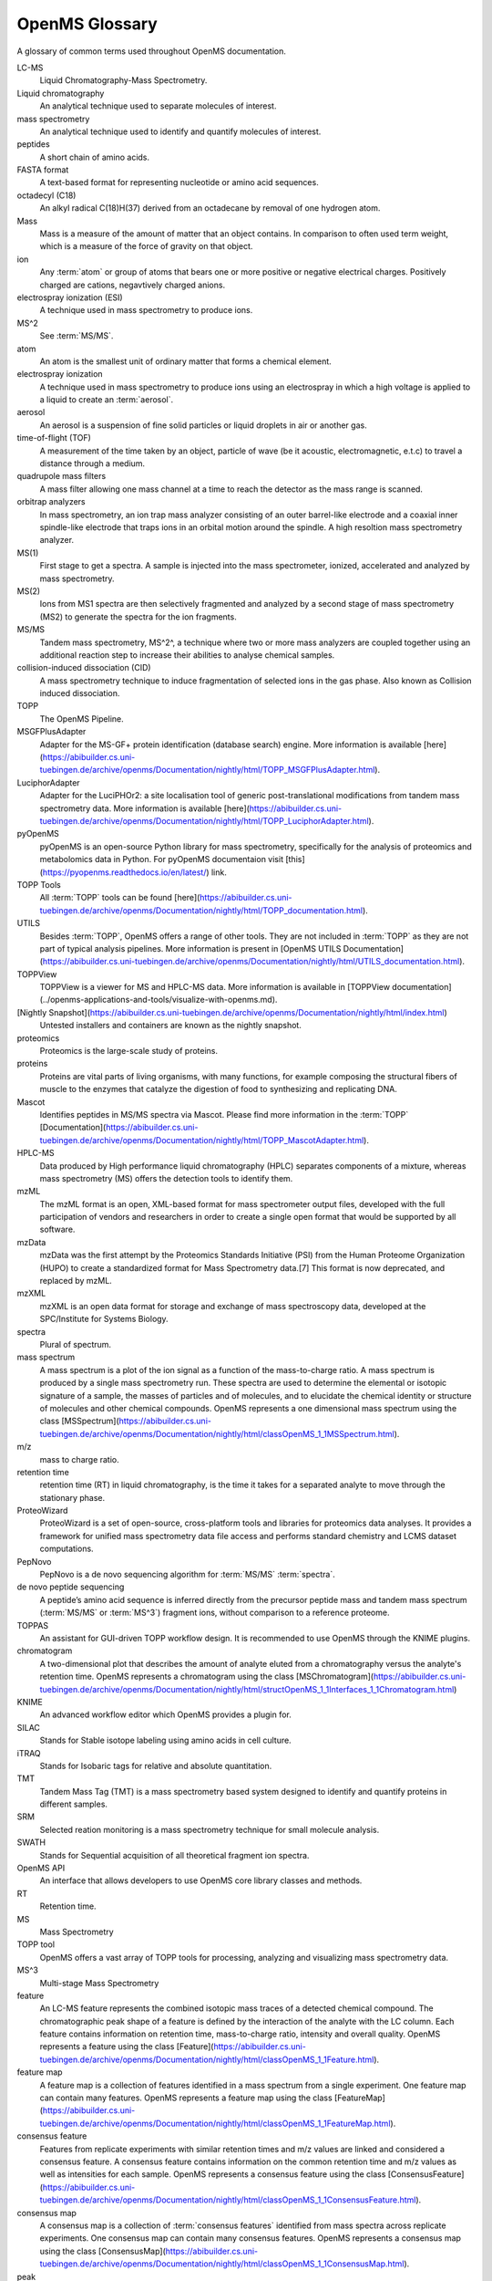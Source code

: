 OpenMS Glossary
===============

A glossary of common terms used throughout OpenMS documentation.

.. glossary::
    :sorted:

LC-MS
  Liquid Chromatography-Mass Spectrometry. 

Liquid chromatography
  An analytical technique used to separate molecules of interest.

mass spectrometry
  An analytical technique used to identify and quantify molecules of interest.

peptides
  A short chain of amino acids.

FASTA format
  A text-based format for representing nucleotide or amino acid sequences.

octadecyl (C18)
  An alkyl radical C(18)H(37) derived from an octadecane by removal of one hydrogen atom.

Mass
  Mass is a measure of the amount of matter that an object contains. In comparison to often used term weight, which is
  a measure of the force of gravity on that object.

ion
  Any :term:`atom` or group of atoms that bears one or more positive or negative electrical charges. Positively charged are cations, negavtively charged anions.

electrospray ionization (ESI)
  A technique used in mass spectrometry to produce ions.

MS^2
  See :term:`MS/MS`.

atom
  An atom is the smallest unit of ordinary matter that forms a chemical element.

electrospray ionization
  A technique used in mass spectrometry to produce ions using an electrospray in which a high voltage is applied to a liquid to create an :term:`aerosol`.

aerosol
  An aerosol is a suspension of fine solid particles or liquid droplets in air or another gas.

time-of-flight (TOF)
  A measurement of the time taken by an object, particle of wave (be it acoustic, electromagnetic, e.t.c) to travel a distance through a medium.

quadrupole mass filters
  A mass filter allowing one mass channel at a time to reach the detector as the mass range is scanned.

orbitrap analyzers
  In mass spectrometry, an ion trap mass analyzer consisting of an outer barrel-like electrode and a coaxial inner
  spindle-like electrode that traps ions in an orbital motion around the spindle.
  A high resoltion mass spectrometry analyzer.

MS(1)
  First stage to get a spectra. A sample is injected into the mass spectrometer, ionized, accelerated and analyzed by mass spectrometry.

MS(2)
  Ions from MS1 spectra are then selectively fragmented and analyzed by a second stage of mass spectrometry (MS2) to
  generate the spectra for the ion fragments.

MS/MS
  Tandem mass spectrometry, MS^2^, a technique where two or more mass analyzers are coupled together using an additional reaction step to increase their abilities to analyse chemical samples.

collision-induced dissociation (CID)
  A mass spectrometry technique to induce fragmentation of selected ions in the gas phase. Also known as Collision
  induced dissociation.

TOPP
  The OpenMS Pipeline.

MSGFPlusAdapter
  Adapter for the MS-GF+ protein identification (database search) engine. More information is available [here](https://abibuilder.cs.uni-tuebingen.de/archive/openms/Documentation/nightly/html/TOPP_MSGFPlusAdapter.html).

LuciphorAdapter
  Adapter for the LuciPHOr2: a site localisation tool of generic post-translational modifications from tandem mass
  spectrometry data. More information is available [here](https://abibuilder.cs.uni-tuebingen.de/archive/openms/Documentation/nightly/html/TOPP_LuciphorAdapter.html).

pyOpenMS
  pyOpenMS is an open-source Python library for mass spectrometry, specifically for the analysis of proteomics and
  metabolomics data in Python. For pyOpenMS documentaion visit [this](https://pyopenms.readthedocs.io/en/latest/) link.

TOPP Tools
  All :term:`TOPP` tools can be found [here](https://abibuilder.cs.uni-tuebingen.de/archive/openms/Documentation/nightly/html/TOPP_documentation.html).

UTILS
  Besides :term:`TOPP`, OpenMS offers a range of other tools. They are not included in :term:`TOPP` as they are not part of typical analysis pipelines. More information is present in [OpenMS UTILS Documentation](https://abibuilder.cs.uni-tuebingen.de/archive/openms/Documentation/nightly/html/UTILS_documentation.html).

TOPPView
  TOPPView is a viewer for MS and HPLC-MS data. More information is available in [TOPPView documentation](../openms-applications-and-tools/visualize-with-openms.md).

[Nightly Snapshot](https://abibuilder.cs.uni-tuebingen.de/archive/openms/Documentation/nightly/html/index.html)
  Untested installers and containers are known as the nightly snapshot.

proteomics
  Proteomics is the large-scale study of proteins.

proteins
  Proteins are vital parts of living organisms, with many functions, for example composing the structural fibers of
  muscle to the enzymes that catalyze the digestion of food to synthesizing and replicating DNA.

Mascot
  Identifies peptides in MS/MS spectra via Mascot. Please find more information in the :term:`TOPP` [Documentation](https://abibuilder.cs.uni-tuebingen.de/archive/openms/Documentation/nightly/html/TOPP_MascotAdapter.html).

HPLC-MS
  Data produced by High performance liquid chromatography (HPLC) separates components of a mixture, whereas mass
  spectrometry (MS) offers the detection tools to identify them.

mzML
  The mzML format is an open, XML-based format for mass spectrometer output files, developed with the full participation
  of vendors and researchers in order to create a single open format that would be supported by all software.

mzData
  mzData was the first attempt by the Proteomics Standards Initiative (PSI) from the Human Proteome Organization (HUPO)
  to create a standardized format for Mass Spectrometry data.[7] This format is now deprecated, and replaced by mzML.

mzXML
  mzXML is an open data format for storage and exchange of mass spectroscopy data, developed at the SPC/Institute for
  Systems Biology.

spectra
  Plural of spectrum.

mass spectrum
  A mass spectrum is a plot of the ion signal as a function of the mass-to-charge ratio. A mass spectrum is produced by a single mass spectrometry run. These spectra are used to determine the elemental or isotopic signature of a sample, the masses of particles and of molecules, and to elucidate the chemical identity or structure of molecules and other chemical compounds. OpenMS represents a one dimensional mass spectrum using the class [MSSpectrum](https://abibuilder.cs.uni-tuebingen.de/archive/openms/Documentation/nightly/html/classOpenMS_1_1MSSpectrum.html). 

m/z
  mass to charge ratio.

retention time
  retention time (RT) in liquid chromatography, is the time it takes for a separated analyte to move through the stationary phase.

ProteoWizard
  ProteoWizard is a set of open-source, cross-platform tools and libraries for proteomics data analyses. It provides a framework for unified mass spectrometry data file access and performs standard chemistry and LCMS dataset computations.

PepNovo
  PepNovo is a de novo sequencing algorithm for :term:`MS/MS` :term:`spectra`.

de novo peptide sequencing
  A peptide’s amino acid sequence is inferred directly from the precursor peptide mass and tandem mass spectrum (:term:`MS/MS` or :term:`MS^3`) fragment ions, without comparison to a reference proteome.

TOPPAS
  An assistant for GUI-driven TOPP workflow design. It is recommended to use OpenMS through the KNIME plugins.

chromatogram
  A two-dimensional plot that describes the amount of analyte eluted from a chromatography versus the analyte's retention time. OpenMS represents a chromatogram using the class [MSChromatogram](https://abibuilder.cs.uni-tuebingen.de/archive/openms/Documentation/nightly/html/structOpenMS_1_1Interfaces_1_1Chromatogram.html)

KNIME
  An advanced workflow editor which OpenMS provides a plugin for.

SILAC
  Stands for Stable isotope labeling using amino acids in cell culture.

iTRAQ
  Stands for Isobaric tags for relative and absolute quantitation.

TMT
  Tandem Mass Tag (TMT) is a mass spectrometry based system designed to identify and quantify proteins in different samples.

SRM
  Selected reation monitoring is a mass spectrometry technique for small molecule analysis.

SWATH
  Stands for Sequential acquisition of all theoretical fragment ion spectra.

OpenMS API
  An interface that allows developers to use OpenMS core library classes and methods. 

RT
  Retention time.

MS
  Mass Spectrometry

TOPP tool
  OpenMS offers a vast array of TOPP tools for processing, analyzing and visualizing mass spectrometry data.

MS^3
  Multi-stage Mass Spectrometry

feature
  An LC-MS feature represents the combined isotopic mass traces of a detected chemical compound. The chromatographic peak shape of a feature is defined by the interaction of the analyte with the LC column. Each feature contains information on retention time, mass-to-charge ratio, intensity and overall quality. OpenMS represents a feature using the class [Feature](https://abibuilder.cs.uni-tuebingen.de/archive/openms/Documentation/nightly/html/classOpenMS_1_1Feature.html).

feature map
  A feature map is a collection of features identified in a mass spectrum from a single experiment. One feature map can contain many features. OpenMS represents a feature map using the class [FeatureMap](https://abibuilder.cs.uni-tuebingen.de/archive/openms/Documentation/nightly/html/classOpenMS_1_1FeatureMap.html).

consensus feature
  Features from replicate experiments with similar retention times and m/z values are linked and considered a consensus feature. A consensus feature contains information on the common retention time and m/z values as well as intensities for each sample. OpenMS represents a consensus feature using the class [ConsensusFeature](https://abibuilder.cs.uni-tuebingen.de/archive/openms/Documentation/nightly/html/classOpenMS_1_1ConsensusFeature.html).

consensus map
  A consensus map is a collection of :term:`consensus features` identified from mass spectra across replicate experiments. One consensus map can contain many consensus features. OpenMS represents a consensus map using the class [ConsensusMap](https://abibuilder.cs.uni-tuebingen.de/archive/openms/Documentation/nightly/html/classOpenMS_1_1ConsensusMap.html).

peak
  A single raw data point in a chromatogram or a mass spectrum. OpenMS represents a peak in a chromatogram using the class [ChromatogramPeak](https://abibuilder.cs.uni-tuebingen.de/archive/openms/Documentation/nightly/html/classOpenMS_1_1ChromatogramPeak.html). OpenMS represents a single, one-dimensional peak in a mass spectrum using the class [PeakID](https://abibuilder.cs.uni-tuebingen.de/archive/openms/Documentation/nightly/html/classOpenMS_1_1Peak1D.html)

MSExperiment
  An OpenMS class used to represent a single mass spectrometry run. [Read the documentation for further information](https://abibuilder.cs.uni-tuebingen.de/archive/openms/Documentation/nightly/html/classOpenMS_1_1MSExperiment.html).

